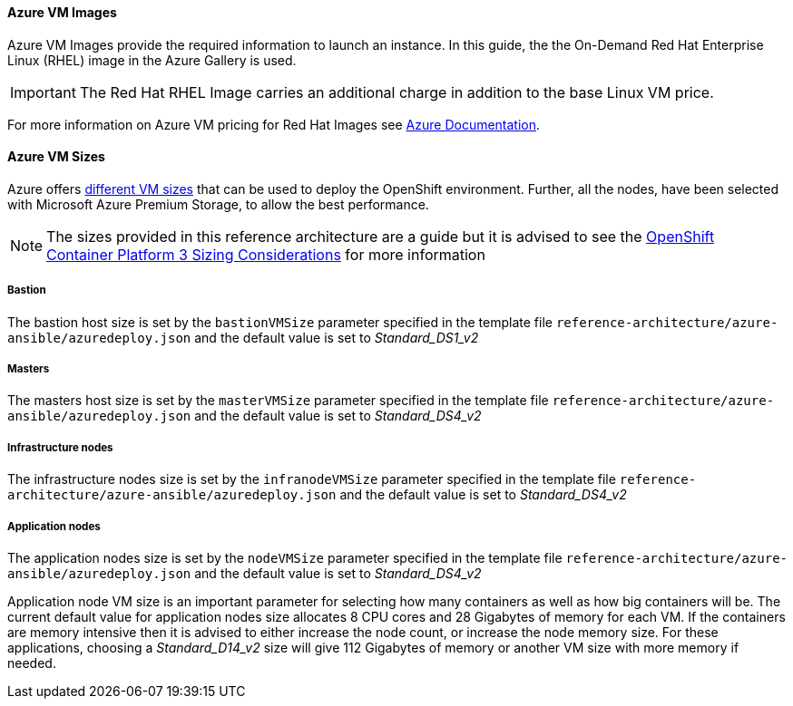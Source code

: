 [[AVMI]]

==== Azure VM Images
Azure VM Images provide the required information to launch an instance. In this guide, the the On-Demand Red Hat Enterprise Linux (RHEL)
image in the Azure Gallery is used.

IMPORTANT: The Red Hat RHEL Image carries an additional charge in addition to the base Linux VM price.

For more information on Azure VM pricing for Red Hat Images see https://azure.microsoft.com/en-us/pricing/details/virtual-machines/red-hat[Azure Documentation].

==== Azure VM Sizes
Azure offers https://docs.microsoft.com/en-us/azure/virtual-machines/linux/sizes[different VM sizes] that can be used to deploy the OpenShift environment.
Further, all the nodes, have been selected with Microsoft Azure Premium Storage, to allow the best performance.

NOTE: The sizes provided in this reference architecture are a guide but it is advised to see the
https://docs.openshift.com/container-platform/3.5/install_config/install/planning.html#sizing[OpenShift Container Platform 3 Sizing Considerations]
for more information

===== Bastion
The bastion host size is set by the `bastionVMSize` parameter
specified in the template file `reference-architecture/azure-ansible/azuredeploy.json` and the default value is set to _Standard_DS1_v2_

===== Masters
The masters host size is set by the `masterVMSize` parameter
specified in the template file `reference-architecture/azure-ansible/azuredeploy.json` and the default value is set to _Standard_DS4_v2_

===== Infrastructure nodes
The infrastructure nodes size is set by the `infranodeVMSize` parameter
specified in the template file `reference-architecture/azure-ansible/azuredeploy.json` and the default value is set to _Standard_DS4_v2_

===== Application nodes
The application nodes size is set by the `nodeVMSize` parameter
specified in the template file `reference-architecture/azure-ansible/azuredeploy.json` and the default value is set to _Standard_DS4_v2_

Application node VM size is an important parameter for selecting how many containers as well as how big containers
will be. The current default value for application nodes size allocates 8 CPU cores and 28 Gigabytes of memory for each VM.
If the containers are memory intensive then it is advised to either increase the node count, or increase the node memory size.
For these applications, choosing a _Standard_D14_v2_ size will give 112 Gigabytes of memory or another VM size with more memory if needed.

// vim: set syntax=asciidoc:
